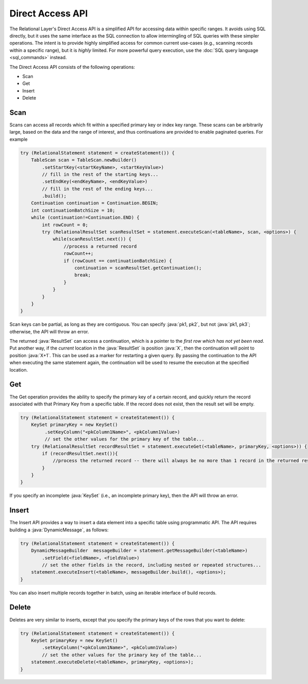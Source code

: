 =================
Direct Access API
=================

The Relational Layer's Direct Access API is a simplified API for accessing data within specific ranges.
It avoids using SQL directly, but it uses the same interface as the SQL connection to allow intermingling of
SQL queries with these simpler operations. The intent is to provide highly simplified access for common
current use-cases (e.g., scanning records within a specific range), but it is *highly* limited. For more
powerful query execution, use the :doc:`SQL query language <sql_commands>` instead.

The Direct Access API consists of the following operations:

* Scan
* Get
* Insert
* Delete

Scan
####

Scans can access all records which fit within a specified primary key or index key range. These scans can be arbitrarily large, based on the data and the range of interest, and thus continuations are provided to enable paginated queries. For example

.. code-block:: java

    try (RelationalStatement statement = createStatement()) {
        TableScan scan = TableScan.newBuilder()
            .setStartKey(<startKeyName>, <startKeyValue>)
            // fill in the rest of the starting keys...
            .setEndKey(<endKeyName>, <endKeyValue>)
            // fill in the rest of the ending keys...
            .build();
        Continuation continuation = Continuation.BEGIN;
        int continuationBatchSize = 10;
        while (continuation!=Continuation.END) {
            int rowCount = 0;
            try (RelationalResultSet scanResultSet = statement.executeScan(<tableName>, scan, <options>) {
                while(scanResultSet.next()) {
                    //process a returned record
                    rowCount++;
                    if (rowCount == continuationBatchSize) {
                        continuation = scanResultSet.getContinuation();
                        break;
                    }
                }
            }
        }
    }


Scan keys can be partial, as long as they are contiguous. You can specify :java:`pk1, pk2`, but not :java:`pk1, pk3`;
otherwise, the API will throw an error.

The returned :java:`ResultSet` can access a continuation, which is a pointer to the *first row which has not yet been read*.
Put another way, if the *current* location in the :java:`ResultSet` is position :java:`X`, then the continuation will point to position :java:`X+1`.
This can be used as a marker for restarting a given query. By passing the continuation to the API when executing the
same statement again, the continuation will be used to resume the execution at the specified location.

Get
###

The Get operation provides the ability to specify the primary key of a certain record, and quickly return the record
associated with that Primary Key from a specific table. If the record does not exist, then the result set will be empty.

.. code-block:: java

    try (RelationalStatement statement = createStatement()) {
        KeySet primaryKey = new KeySet()
             .setKeyColumn("<pkColumn1Name>", <pkColumn1Value>)
             // set the other values for the primary key of the table...
        try (RelationalResultSet recordResultSet = statement.executeGet(<tableName>, primaryKey, <options>)) {
            if (recordResultSet.next()){
                //process the returned record -- there will always be no more than 1 record in the returned result set.
            }
        }
    }

If you specify an incomplete :java:`KeySet` (i.e., an incomplete primary key), then the API will throw an error.

Insert
######

The Insert API provides a way to insert a data element into a specific table using programmatic API. The API requires
building a :java:`DynamicMessage`, as follows:

.. code-block:: java

    try (RelationalStatement statement = createStatement()) {
        DynamicMessageBuilder  messageBuilder = statement.getMessageBuilder(<tableName>)
            .setField(<fieldName>, <fieldValue>)
            // set the other fields in the record, including nested or repeated structures...
        statement.executeInsert(<tableName>, messageBuilder.build(), <options>);
    }

You can also insert multiple records together in batch, using an iterable interface of build records.

Delete
######

Deletes are very similar to inserts, except that you specify the primary keys of the rows that you want to delete:

.. code-block:: java

    try (RelationalStatement statement = createStatement()) {
        KeySet primaryKey = new KeySet()
            .setKeyColumn("<pkColumn1Name>", <pkColumn1Value>)
            // set the other values for the primary key of the table...
        statement.executeDelete(<tableName>, primaryKey, <options>);
    }
